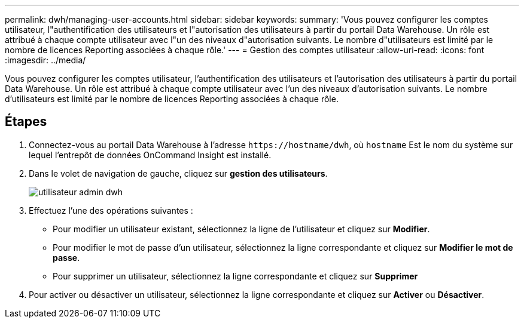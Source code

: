 ---
permalink: dwh/managing-user-accounts.html 
sidebar: sidebar 
keywords:  
summary: 'Vous pouvez configurer les comptes utilisateur, l"authentification des utilisateurs et l"autorisation des utilisateurs à partir du portail Data Warehouse. Un rôle est attribué à chaque compte utilisateur avec l"un des niveaux d"autorisation suivants. Le nombre d"utilisateurs est limité par le nombre de licences Reporting associées à chaque rôle.' 
---
= Gestion des comptes utilisateur
:allow-uri-read: 
:icons: font
:imagesdir: ../media/


[role="lead"]
Vous pouvez configurer les comptes utilisateur, l'authentification des utilisateurs et l'autorisation des utilisateurs à partir du portail Data Warehouse. Un rôle est attribué à chaque compte utilisateur avec l'un des niveaux d'autorisation suivants. Le nombre d'utilisateurs est limité par le nombre de licences Reporting associées à chaque rôle.



== Étapes

. Connectez-vous au portail Data Warehouse à l'adresse `+https://hostname/dwh+`, où `hostname` Est le nom du système sur lequel l'entrepôt de données OnCommand Insight est installé.
. Dans le volet de navigation de gauche, cliquez sur *gestion des utilisateurs*.
+
image::../media/user-admin-dwh.gif[utilisateur admin dwh]

. Effectuez l'une des opérations suivantes :
+
** Pour modifier un utilisateur existant, sélectionnez la ligne de l'utilisateur et cliquez sur *Modifier*.
** Pour modifier le mot de passe d'un utilisateur, sélectionnez la ligne correspondante et cliquez sur *Modifier le mot de passe*.
** Pour supprimer un utilisateur, sélectionnez la ligne correspondante et cliquez sur *Supprimer*


. Pour activer ou désactiver un utilisateur, sélectionnez la ligne correspondante et cliquez sur *Activer* ou *Désactiver*.

